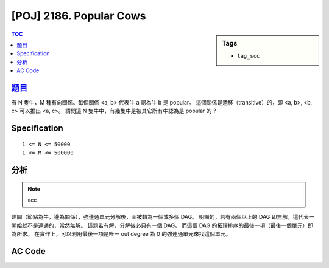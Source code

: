 #####################################
[POJ] 2186. Popular Cows
#####################################

.. sidebar:: Tags

    - ``tag_scc``

.. contents:: TOC
    :depth: 2

******************************************************
`題目 <http://poj.org/problem?id=2186>`_
******************************************************

有 N 隻牛，M 種有向關係。每個關係 <a, b> 代表牛 a 認為牛 b 是 popular。
這個關係是遞移（transitive）的，即 <a, b>, <b, c> 可以推出 <a, c>。
請問這 N 隻牛中，有幾隻牛是被其它所有牛認為是 popular 的？

************************
Specification
************************

::

    1 <= N <= 50000
    1 <= M <= 500000

************************
分析
************************

.. note:: scc

建圖（節點為牛，邊為關係），強連通單元分解後，圖被轉為一個或多個 DAG。
明顯的，若有兩個以上的 DAG 即無解，這代表一開始就不是連通的，當然無解。
這題若有解，分解後必只有一個 DAG。
而這個 DAG 的拓璞排序的最後一項（最後一個單元）即為所求。
在實作上，可以利用最後一項是唯一 out degree 為 0 的強連通單元來找這個單元。

************************
AC Code
************************

.. code-block:: cpp
    :linenos:

    #include <iostream>
    #include <vector>
    #include <stack>
    #include <queue>
    #include <map>
    #include <set>
    #include <deque>
    #include <algorithm>
    #include <functional>
    #include <iomanip>
    #include <sstream>
    #include <numeric>
    #include <cstdio>
    #include <cstdlib>
    #include <cstring>
    #include <cctype>
    #include <ctime>
    #include <cmath>
    // #include <tuple> // c++11
    using namespace std;

    const int MAX_V = 10000;
    const int INF = 0x3f3f3f3f;
    int V;
    vector<int> g[MAX_V];

    int dfn_idx = 0;
    int scc_cnt = 0;
    int dfn[MAX_V];
    int low[MAX_V];
    int belong[MAX_V];
    bool in_st[MAX_V];
    vector<int> st;

    void scc(int v) {
        dfn[v] = low[v] = dfn_idx++;
        st.push_back(v);
        in_st[v] = true;

        for (size_t i = 0; i < g[v].size(); i++) {
            const int u = g[v][i];
            if (dfn[u] == -1) {
                scc(u);
                low[v] = min(low[v], low[u]);
            }
            else if (in_st[u]) {
                low[v] = min(low[v], dfn[u]);
            }
        }

        if (dfn[v] == low[v]) {
            int k;
            do {
                k = st.back(); st.pop_back();
                in_st[k] = false;
                belong[k] = scc_cnt;
            } while (k != v);
            scc_cnt++;
        }
    }

    void tarjan() {
        st.clear();
        fill(dfn, dfn + V, -1);
        fill(low, low + V, INF);
        dfn_idx = 0;
        scc_cnt = 0;
        for (int v = 0; v < V; v++) {
            if (dfn[v] == -1) {
                scc(v);
            }
        }
    }

    int solve() {
        tarjan();

        vector<int> out(scc_cnt, 0);
        for (int v = 0; v < V; v++) {
            for (size_t i = 0; i < g[v].size(); i++) {
                int u = g[v][i];
                if (belong[v] != belong[u]) {
                    out[belong[v]]++;
                }
            }
        }

        // find the target component
        int comp_idx = -1, comp_cnt = 0;
        for (int c = 0; c < scc_cnt; c++) {
            if (out[c] == 0) {
                comp_idx = c;
                comp_cnt++;
            }
        }

        if (comp_cnt != 1) {
            return 0;
        }

        int ans = 0;
        for (int v = 0; v < V; v++) {
            if (belong[v] == comp_idx) {
                ans++;
            }
        }
        return ans;
    }

    int main() {
        int N, M;
        scanf("%d %d", &N, &M);
        for (int i = 0; i < M; i++) {
            int u, v; scanf("%d %d", &u, &v); u--; v--;
            g[u].push_back(v);
        }

        V = N;
        printf("%d\n", solve());

        return 0;
    }
